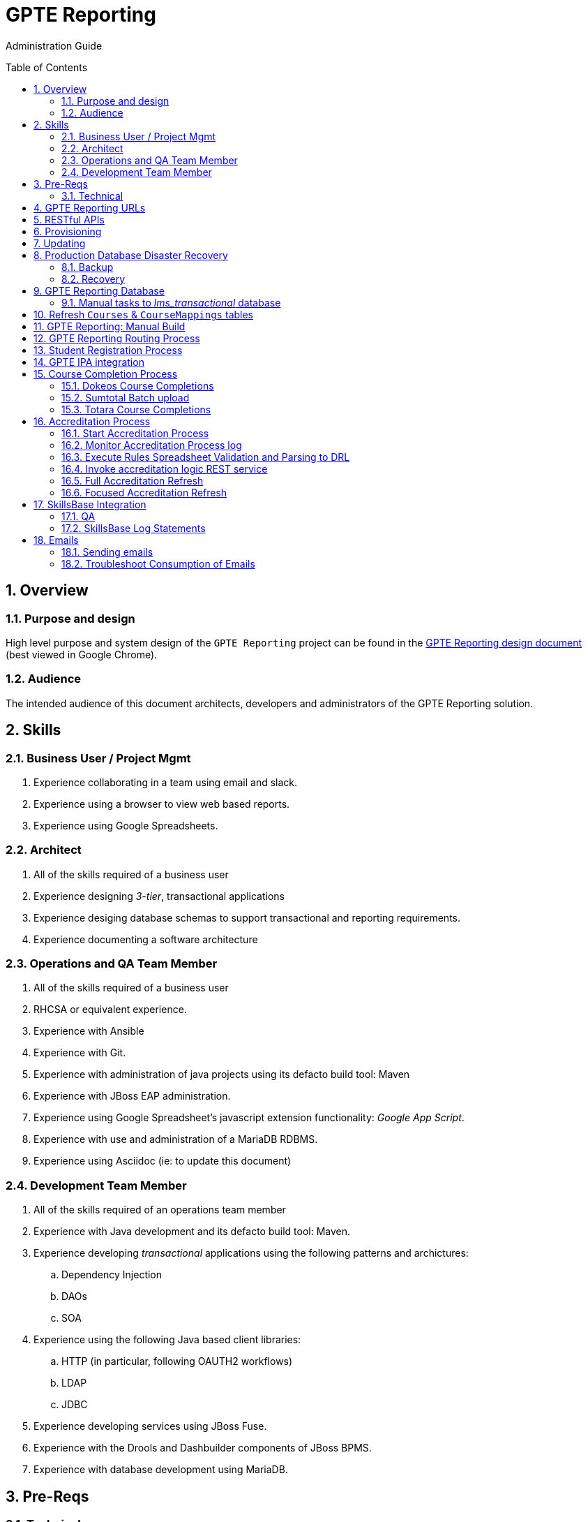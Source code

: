 :uri:
:toc: manual
:toc-placement: preamble
:numbered:
:rulesspreadsheet: link:https://docs.google.com/spreadsheets/d/1C4jbSADmHJvLL3PBBBSEB54L8G_I6NN5rblWIGymAXg/edit#gid=1640119171[GPTE Accreditation Rules Spreadsheet with validation]
:designdoc: link:https://docs.google.com/document/d/1rFioqj5uhLtdoUEfHHBEwh4_-bW7vqEc5N0R24tN9FU/edit#[GPTE Reporting design document]

= GPTE Reporting

Administration Guide


== Overview

=== Purpose and design
High level purpose and system design of the `GPTE Reporting` project can be found in the  {designdoc} (best viewed in Google Chrome).

=== Audience
The intended audience of this document architects, developers and administrators of the GPTE Reporting solution.

== Skills

=== Business User / Project Mgmt
. Experience collaborating in a team using email and slack.
. Experience using a browser to view web based reports.
. Experience using Google Spreadsheets.

=== Architect
. All of the skills required of a business user
. Experience designing _3-tier_, transactional applications
. Experience desiging database schemas to support transactional and reporting requirements.
. Experience documenting a software architecture

=== Operations and QA Team Member
. All of the skills required of a business user
. RHCSA or equivalent experience.
. Experience with Ansible
. Experience with Git.
. Experience with administration of java projects using its defacto build tool:  Maven
. Experience with JBoss EAP administration.
. Experience using Google Spreadsheet's javascript extension functionality:  _Google App Script_.
. Experience with use and administration of a MariaDB RDBMS.
. Experience using Asciidoc (ie:  to update this document)

=== Development Team Member
. All of the skills required of an operations team member
. Experience with Java development and its defacto build tool: Maven.
. Experience developing _transactional_ applications using the following patterns and archictures:
.. Dependency Injection
.. DAOs
.. SOA
. Experience using the following Java based client libraries:
.. HTTP (in particular, following OAUTH2 workflows)
.. LDAP
.. JDBC
. Experience developing services using JBoss Fuse.
. Experience with the Drools and Dashbuilder components of JBoss BPMS.
. Experience with database development using MariaDB.

== Pre-Reqs

=== Technical

. Github account with, at a minimum, `viewer` credentials to the `github.com/redhat-gpe` organization
. Workstation (bare metal or VM) with 8GB RAM, 4 CPUs and 100GB disk

== GPTE Reporting URLs

GPTE Reporting has three environments:  prod, qa and dev.

FQDN of each environment is as follows:

. *prod* :   reporting.opentlc.com
. *qa*   :   qa.opentlc.com
. *dev*  :   dev.opentlc.com

Each of these environments runs the same GPTE Reporting services.


URLs to each GPTE Reporting service are as follows:

. *Dashbuilder* :  https://<fqdn>/dashbuilder

== RESTful APIs

https://reporting.opentlc.com/gpte-reporting-swagger/

== Provisioning
Review `base_install.yml` and `update.yml` scripts in _$PROJECT_HOME/infrastructure/ansible_ directory.

== Updating

It is possible to update all GPTE Reporting environment (prod, qa & dev) via GPTE's Jenkins environment.

A Jenkins pipeline has been created that triggers the ansible provisioning and updating functionaility of GPTE Reporting.

NOTE:  MAKE SURE TARGET ENVIRONMENT DOES NOT HAVE ANY LOCAL CHANGES IN /opt/OPEN_Reporting .
If there are existing, un-committed and un-pushed changes in the target environment, this Jenkins job will fail.

You can check this by going to /opt/OPEN_Reporting and running "git status"  If the response is the below, you are free to trigger the Jenkins build job.

"
# On branch master
nothing to commit, working directory clean
"

You can also check what the local properties are by the command "vi /opt/OPEN_Reporting/properties/qa.properties"


To update a GPTE Reporting environment, execute the following:

. Point your browser to:  `https://forge.opentlc.com/jenkins`
. Authenticate using your _OPENTLC_ userId and password.
. Navigate to `GPTE Reporting -> update_gpte_reporting`
+
image::images/click_update_gpte_reporting.png[]

. In the left panel, click: `Build with Parameters`.
. In the _gpte_env_ parameter, specify the environment that should be updated (prod, qa, dev):
+
image::images/updated_build.png[]
. Click: `Build`.
. Click the _build #_ for the Jenkins build that is now in progress.
. From the left panel, click: `Console Output` 
. Monitor the output of the update process

== Production Database Disaster Recovery

=== Backup
. The following two production databases are periodically backed up:
.. `lms_transactional`
.. `lms_reporting`

. This back up happens nightly at 11:30pm EST.
. The backup occurs via a Jenkins job
+
image::images/prod_backup_job.png[]
. A zip of both databases can be found at the following: `forge.opentlc.com:/tmp/mysqlbackup_target/`

=== Recovery
If the production database at `reporting.opentlc.com` was to be lost, then it could be fully recovered as follows:

. Re-provision `reporting.opentlc.com` from ansible
. Populate the `lms_transactional` and `lms_reporting` databases from the backups:
.. ssh reporting.opentlc.com
.. mkdir -p /tmp/mysqlbackup_target
.. scp forge.opentlc.com:/tmp/mysqlbackup_target/* /tmp/mysqlbackup_target
.. unzip both files in /tmp/mysqlbackup_target
.. Use the command line mysql utility to import into each corresponding database.

NOTE: the `dashbuilder` database will also be needed.  The `dashbuilder` database can be dumped from `dev.opentlc.com`.


== GPTE Reporting Database

=== Manual tasks to _lms_transactional_ database

. Seed the `lms_transactional` database with test data
+
-----
mysql -u root lms_transactional <  db_scripts/lms_transactional_ddl.sql
mysql -u root lms_transactional < db_scripts/lms_transactional_data.sql
-----

. Periodically, create a new test datafile from a current snapshot of your `lms_transactional` database.
+
This database is used to support development and unit testing of GPTE Reporting project:
+
-----
# slim down size of lms_transactional database
mysql -u root lms_transactional -e "delete from Students where StudentID > 10399"

# Data dump to a file
mysqldump --no-create-db --no-create-info -u root lms_transactional > db_scripts/lms_transactional_data.sql

# Dump of lms_transactional schema
mysqldump -d -u root lms_transactional > db_scripts/lms_transactional_ddl.sql
-----

. Export Courses and Mappings as tsv for upload into Accreditation Rules Spreadsheet
+
-----
echo 'select cm.PrunedCourseId, c.CourseId, c.CourseName from Courses c left join CourseMappings cm on cm.courseId = c.courseId' | mysql -u root -p -B lms_transactional > /tmp/Courses_\&_Mappings.tsv
-----

== Refresh `Courses` & `CourseMappings` tables

. Make changes to the _Courses & Mappings_ sheet of {rulesspreadsheet}.
+
NOTE: Not every courseId is going to have a corresponding mapping.
For those courses without a mapping, the _PrunedCourseId_ field can either have a value of `NULL` or can be blank.

. File -> Download As -> Tab-separated values (*.tsv, current sheet)
. Using your Red Hat email account, create an email with the following:
.. *To*:  rhtgptetest@yahoo.com
.. *Subject*: Course Refresh
.. *Attachment*: attach previously downloaded tsv.
. Tail log of GPTE Reporting server of  development environment.
.. ssh <opentlc userId>@dev.opentlc.com
.. Execute the following: tg
. Send email
. Expect results similar to the following in the log file:
+
-----
imaps://imap.mail.yahoo.com) Received file from: [<jbride@redhat.com>, <jbride@redhat.com>], subject course refresh
imaps://imap.mail.yahoo.com) moveAttachmentsToBodyAndSendToGPTEProcessingRoute() received the following # of attachments: 1
imaps://imap.mail.yahoo.com) determineAttachmentType() attachment type = course_mappings_spreadsheet
vm://cc_process-new-courses-and-mappings-uri) Following # of records deleted from Course and CourseMappings tables: 89 :  0
vm://cc_process-new-courses-and-mappings-uri) insertIntoCourseAndMappings() no mapping found for: CLI-DEL-ADCM-5593-AST
vm://cc_process-new-courses-and-mappings-uri) insertIntoCourseAndMappings() no mapping found for: MWS-DEL-ADEI-1626-AST
vm://cc_process-new-courses-and-mappings-uri) insertIntoCourseAndMappings() no mapping found for: MWS-DEL-ADMOB-7543-AST
vm://cc_process-new-courses-and-mappings-uri) Just refreshed Course and CourseMappings using the following # of records:  453
-----


== GPTE Reporting: Manual Build

-----
cd $PROJECT_HOME
mvn clean install -DskipTests
-----

== GPTE Reporting Routing Process

GPTE Reporting includes a service called: `gpte_shared_process`.
This service executes within JBoss Fuse on EAP and its purpose is the following:

. Consume data feeds sent to GPTE Reporting from external systems and users.
+
Examples include course completions from Dokeos and student registration data from Sumtotal.
+
This service consumes data files from a variety of endpoints such as email and local filesystem.
. Light validation of the data file (ie: proper sender email account and correct file suffix).
. Route the datafile for further processing to one of the other GPTE Reporting services also residing in the same JBoss Fuse on EAP JVM.


== Student Registration Process

== GPTE IPA integration

== Course Completion Process

=== Dokeos Course Completions
Dokeos tends to send course completions to GPTE Reporting in near real-time.
In particular, an email with a single course completion attachment file is sent as soon a student completes a course in rh.dokeos.com.

An example of a dokeos course completion can be found link:https://github.com/redhat-gpe/OPEN_Reporting/blob/master/course_completion_process/src/test/resources/sample-spreadsheets/dokeos/app_dev_eap_new.csv[here].

Upon consumption of the course completion email from dokeos, GPTE Reporting will :

. Validate the course completion.  In particular, ensure that the course referenced in the course completion is a known GPTE canonical course name as specified in lms_transactional.Courses.
. Persist the course completion (assuming the course completion validates).

Since course completions from dokeos are typically processed individually and in real time, there has not been a need to log a _Summary_ report with the processing of each course completion.
Instead, statements similar to the following are currently all that will be written to the GPTE Reporting log file (execute:  `tg` ):

-----
akropachev@bellintegrator.com : Adding student course to db: 'Red Hat OpenStack Platform for Sales' '100'
akropachev@bellintegrator.com : converting from sumtotal course completion to canonical StudentCourse. ActivityCode = CLI-SSE-IAS-11410-AST
Adding student course to db: 'Red Hat OpenStack Platform for Sales' '100'
-----

If an error occurs during either the validation or persistence of a course completion from rh.dokeos.com, an email will be sent out to GPTE Reporting system admins.

=== Sumtotal Batch upload

==== Course Completion Processing Report
The following provides instructions on how to review a summary of the processing of a batch of Sumtotal course competions in GPTE Reporting:

. ssh into the dev environment of GPTE Reporting
. Tail the JBoss EAP log file by executing:  `tg`

. Email the batch file of Sumtotal course completions to the dev email address: 
`rhtgptetest@yahoo.com`
. Wait for anywhere between 5 - 45 seconds.  See <<troubleshoot_emails>> if nothing is observed.
. Observe the beginning of the log file for a _SumtotalCourseCompletions report_.
It will appear similar to the following:
+
-----
********** validateSumtotalCourseCompletions report:   **********
# of initial course completions  = 3348
# of rejected course completions = 0
# of course validation problems = 0
# of unknownCourseProblems = 8
# of course completions to persist = 3340
****************************************
-----

NOTE:  The above report does not list number of duplicate course completions that may or may not have been in the course completion attachment.
That information is not available from GPTE Reporting.

==== Course Completion Error detail files

Various text files that provide more details of problems that may have occurred during processing of Sumtotal batch course completion attachment files can be found on the dev machine at: `/tmp/gpte/courseCompletionIssues/` .

=== Totara Course Completions

==== Periodically pull latest Totara Course Completions to GPTE Reporting

GPTE Reporting provides the ability to periodically pull (on a configurable basis) the latest Totara course completions and persist to GPTE Reporting.

By default, this polling is disabled.
This feature can be enabled as follows:

. As the `jboss` operating system user, edit the value of the following property in the properties file specific to your environment (ie:  dev, test, or prod):
+
-----
cc_poll_totara_course_completions_input_uri=direct:poll_totara_course_completions
-----

.. Change the value such that it uses the link:http://camel.apache.org/quartz2.html[quartz2 camel component] similar to the following:
+
-----
cc_poll_totara_course_completions_input_uri=quartz2://cc_poll_totara?cron= 0 30 23 1/1 * ? *
----- 

.. Save your changes to the properties file and exit.

. SSH into the local environment where you want your above cc_poll_totara_course_completions_input_uri change to be reflected

. Once you are logged in, use the command "sudo -i -u jboss"

. Navigate to the OPEN_Reporting directory (cd /opt/OPEN_Reporting)

. Use the "git pull" command to sync the local environment with the master branch in Githib.  You will be asked for the jboss user password and it is "jboss"

. Bounce the GPTE Reporting service:  `bg` .

==== Execute SQL directly on Totara Shadow DB

. ssh into GPTE dev, qa or prod environments
. Switch users to `jboss` and change directories to: `/opt/OPEN_Reporting`
. Determine password for totara shadow db
+
-----
$ cat properties/test.properties | grep totara_shadow_db_password
-----
. Execute:
+
-----
psql -h 23.253.23.27 -U totara_redhat_reporting -p 5432 -W totara_redhat_reporting
-----

==== Manual processing
. Manually pull and process Totara Course Completions (from their _shadow database_) given a range of totara course completion Ids:
+
-----
$ curl -v -X PUT -H "LOW_CC_ID: 110756" -H "HIGH_CC_ID: 110757" \
          localhost:8205/gpte-reporting/rest/course_completions/totara
-----

==== Exception Handling

. For those Totara Course Completions that are not using a GPTE canonical course name, exception will be logged to log file (ie: _tg_ ) similar to the following:
+
-----
ERROR [process-single-totara-course-completion] ariahi@redhat.com : Totara course not found: 'How to Sell Red Hat OpenShift Container Platform'
-----
+
NOTES:  single quotes around course name are intentional and added by GPTE Reporting to highlight if/when there might be blank spaces before or after an unknown course name in Totara.

==== Direct Access to the Totara DB and Via Web
Direct Access:

host: 23.253.23.27

port: 5432

username is totara_redhat_reporting

password is 87IW1o1zWff94CUXm+5w

database is totara_redhat_reporting

phpPgAdmin:

https://learning.redhat.com/exhibit-2/index.php

== Accreditation Process

The GPTE Reporting service is a stand-alone (it does not run in JBoss EAP), Camel based, Java process.

Its purpose is to :

. Parse and validate GPTE accreditation rules (in tab-delimited spreadsheet format) into Drools Rule Language (DRL) format.
. Determine accreditations based on student's course completions.
+
In particular, the `accred-process` background job periodically determines new accreditations based on new course completions that have entered the system during that time period.


==== Start Accreditation Process

Shell aliases have been provided to easily bounce all GPTE Reporting services.

Take a look at the aliases found in:  `/etc/bashrc`.

==== Monitor Accreditation Process log

Shell aliases have been provided to easily tail log files of all GPTE Reporting services.

Take a look at the aliases found in:  `/etc/bashrc`.

==== Execute Rules Spreadsheet Validation and Parsing to DRL

. Makes changes to any of the three following tabs of the {rulesspreadsheet}
.. `DCI Accreditation Rules`
.. `MWS Accreditation Rules`
.. `CI Accreditation Rules`
. For those spreadsheets that have changed, download them to your local workstation
.. File -> Download As -> Tab-separated values (*.tsv, current sheet)
. Using your Red Hat email account, create an email with the following:
.. *To*:  rhtgptetest@yahoo.com
.. *Subject*: <DCI | MWS | CI> Accreditation Rule Refresh
.. *Attachment*: attach previously downloaded tsv.
. Tail log of GPTE `Accreditation Service` of development environment.
.. ssh <opentlc userId>@dev.opentlc.com
.. Execute the following:  ta
. Send email
. Expect results similar to the following in the log file:
+
-----
INFO  -new-accreditation-spreadsheet - Received rules spreadsheet.  name= GPTE Accreditation Rules with Validation - DCI Accreditation Rules.tsv : from= , subject=
INFO  AccreditationProcessBean       - changeSuffixOfRuleFileName() new rule file name = GPTE Accreditation Rules with Validation - DCI Accreditation Rules.drl
INFO  ate-drl-from-rules-spreadsheet - create-drl-from-rules-spreadsheet:  will create the following # of rules: 54 .
INFO  ate-drl-from-rules-spreadsheet - create-drl-from-rules-spreadsheet:  DRL path= src/main/resources/rules   : file name= GPTE Accreditation Rules with Validation - DCI Accreditation Rules.drl
INFO  ate-drl-from-rules-spreadsheet - create-drl-from-rules-spreadsheet:   Completed DRL generation to: src/main/resources/rules GPTE Accreditation Rules with Validation - DCI Accreditation Rules.drl
-----
. After all rule spreadsheets have been emailed and processed, bounce the GPTE `Accreditation Service`
.. At the command line of the dev environment, execute:  ba

==== Invoke accreditation logic REST service
By default, the `accred-process` service runs as a background job that periodically determines accreditations.

The `accred-process` service allows also allows for manual triggering of accreditation logic processing on one or more students.

==== Full Accreditation Refresh
This approach will delete all existing accreditations in the `StudentAccreditations` table.

It will then re-calculate all accreditations for all students based on their existing course completions.

. SSH into GPTE Reporting operating as the `jboss` operating system user.
. Change directories to OPEN_Reporting
. Ensure that `accred-process` JVM is running.
. Execute:
+
-----
./bin/accreditation_batch_evaluation.sh -env=[prod | dev]
-----

==== Focused Accreditation Refresh

. Invoke accreditation logic on an existing student whose course completions should lead to an accreditation
+
-----
curl -v -X PUT  -H "ACCEPT: application/json" \
                -H "IDENTIFY_FIRED_RULES_ONLY: true" \
                -H "RESPOND_JSON: true" \
                http://$HOSTNAME:9090/gpte-accreditation/students/10387
-----

. Invoke accreditation logic on a non existent student
+
-----
curl -v -X PUT  -H "ACCEPT: application/json" \
                -H "IDENTIFY_FIRED_RULES_ONLY: true" \
                -H "RESPOND_JSON: true" \
                http://$HOSTNAME:9090/gpte-accreditation/students/103899
-----

. Invoke accreditation logic on all students whose studentid > 10000 and < 11000
+
-----
curl -v -X PUT  -H "ACCEPT: application/json" \
                -H "IDENTIFY_FIRED_RULES_ONLY: true" \
                -H "RESPOND_JSON: true" \
                -H "LOW_STUDENT_ID: 10000" \
                -H "HIGH_STUDENT_ID: 11000" \
                http://$HOSTNAME:9090/gpte-accreditation/students/batch
-----

== SkillsBase Integration

=== QA
The following are steps and considerations for conducting QA of SkillsBase Integration functionality.

. Authentication

.. GPTE currently has two Skills Base instances:
+
-----
Test instance: https://app.skills-base.com/o/redhattest
Production instance: https://app.skills-base.com/o/redhat
-----

.. Each Skills Base instance can have one unique key pair active at any time.
+
The key pair is used to request OAuth2 access tokens via the Skills Base API that can then be used to make API requests.

.. Note that a maximum of one access token per instance can be active at any one time.
+
More information is available here: http://wiki.skills-base.net/index.php?title=API_introduction#Authentication

. Check # of Red Hat associates whose accreds need to be pushed to SkillsBase
+
-----
MariaDB [lms_transactional]> select count(sa.studentId) from StudentAccreditations sa, Students s where sa.Processed=0 and s.StudentId=sa.StudentID and s.email like "%redhat.com";
-----

. SkillsBase data schema

.. The `SkillsBase Integration Service` of GPTE Reporting maintains state (in the lms_transactional database) regarding if a student is known to have a SkillsBase account and if a particular accreditation has been pushed to skillsbase.
+
This database state is found in the following fields:

... *Students.SkillsbaseStatus* :   boolean; 0 if student does not have a skillsbase account
... *StudentAccreditations.Processed* : boolean; 0 if student accreditation has been pushed to SkillsBase 

.. Prepare for end-to-end test using only student = gpse.training+1@redhat.com
+
-----
MariaDB [lms_transactional]>  update StudentAccreditations sa, Students s set sa.Processed=1 where s.StudentId=sa.StudentID and s.email like "%redhat.com";
MariaDB [lms_transactional]>  update StudentAccreditations sa, Students s set sa.Processed=0 where s.StudentId=sa.StudentID and s.email="gpse.training+1@redhat.com";
MariaDB [lms_transactional]>  update Students set SkillsbaseStatus=1 where Email like "%redhat.com";
MariaDB [lms_transactional]>  update Students set SkillsbaseStatus=0 where Email="gpse.training+1@redhat.com";
-----

. flip SkillsBase integration switch:
.. Edit properties/{env}.properties :
+
-----
    sb_sendMailToStudentEnabled=true
    accred_process-push-qualification-to-skillsbase-batch=quartz2://accred_process-push-qualifications-to-skillsbase?cron=0 0/5 * 1/1 * ? *
    
Comment out portions of the properties file that are not needed.  In this case, because we have a cronjob firing to run the process,    comment out the below line.  This line is an an alternative optional property that if enabled, would infinitly wait for a client to "directly" invoke it.

"accred_process-push-qualification-to-skillsbase-batch=direct:push-qual-to-skillsbase-uri"
-----
.. Bounce accreditation process and tail its log file:
+
-----
ba
ta
-----
. Send one or more course completions to GPTE Reporting that lead to an existing accreditation.
. Items of note for testing
.. sb_sendMailToStudentEnabled must be enabled for the sync to occur, accred_process-push-qualification-to-skillsbase-batch must be uncommented as well.
.. Make sure that all StudentAccreditations have sa.Processed=1 other than the specific cases you want to test (sa.Processed=0) so that you do not send out unnessary emails
.. Set sb_sendMailToStudentEnabled to false when you are done testing, and comment accred_process-push-qualification-to-skillsbase-batch back out

=== SkillsBase Log Statements

The following can be expected in the log file of the GPTE Reporting _accreditation process_ (execute: `ta`):

. *Qual does not already exist in SkillsBase*
+
-----
INFO  AccreditationProcessBean       - jbride@redhat.com : skillsbase personId = 295
    statusCode = 200
    response content length = -1
    response reason phrase = OK
    response: {"status":"success","data":[{"name":"Bachelor of Science in Material Science Engineering, Univ. of Michigan, Ann Arbor","person_id":295,"status":"completed","start_date":"Sep-03-1990","end_date":"Apr-30-1994"}]}
INFO  push-qual-to-skills-base       - jbride@redhat.com : Red Hat Advanced Delivery Specialist - Cloud Management : Does not already exist in skillsbase.  Will now post to skillsbase
INFO  AccreditationProcessBean       - jbride@redhat.com : Sending the following qualification to Skills Base web service : Red Hat Advanced Delivery Specialist - Cloud Management
INFO  AccreditationProcessBean       - jbride@redhat.com : addQualification() 
    endDate = 2019-04-13
    response: {"status":"success","message":null,"data":null} : status = success
INFO  push-qual-to-skills-base       - jbride@redhat.com : Student qualification complete:  assessment=Red Hat Advanced Delivery Specialist - Cloud Management
-----

. *Qual already exists in SkillsBase*
+
-----
INFO  AccreditationProcessBean       - jbride@redhat.com : skillsbase personId = 295
    statusCode = 200
    response content length = -1
    response reason phrase = OK
    response: {"status":"success","data":[{"name":"Bachelor of Science in Material Science Engineering, Univ. of Michigan, Ann Arbor","person_id":295,"status":"completed","start_date":"Sep-03-1990","end_date":"Apr-30-1994"},{"name":"Red Hat Advanced Delivery Specialist - Cloud Management","person_id":295,"status":"completed","start_date":"Apr-13-2017","end_date":"Apr-13-2019"}]}
INFO  push-qual-to-skills-base       - jbride@redhat.com : Qualification already exists in SkillsBase: Red Hat Advanced Delivery Specialist - Cloud Management.  Will not post to Skills Base
-----

== Emails
GPTE Reporting has services that for various business use cases both sends and consumes emails.

=== Sending emails

GPTE Reporting has the ability enable / disable the delivery of emails.
This feature is may be useful in the `dev` and/or `qa` environment.

. Edit /opt/OPEN_Reporting/properties/<env>.properties.
. Change value of the following property:
+
-----
gpte_enable_all_emails=<true/false>
-----
.  Save the change.
.  Bounce GPTE Reporting service:  `bg`
. OPTIONAL:  view delivery of emails to remote mail router:
+
-----
$ tail -f /var/log/maillog
-----

[[troubleshoot_emails]]
=== Troubleshoot Consumption of Emails

GPTE Reporting consumes, parses and processes the data from emails to support various functionality, ie:  course completions and student registrations.

While tailing the log file of GPTE Reporting (ie:  `tg` ), if no indication of the consumption of that email appears, one of the following may be the root problem:

. *Unknown attachment type*
+
GPTE Reporting's email inboxes receive spam.
If the email attachment is of an unknown type, the email is not processed and no log is written.
Make sure you are sending a known attachment type.
If working with the GPTE Reporting dev environment, try sending a known working email attachment:  ie, resend a single test course completion.

. *Camel Mail component connection is stale*
.. The Camel _mail_ component is used to consume emails.
More often than not, consumption of those emails occurs with out issue.  ie: The camel mail component has been running fine in production for months.
.. Occasionally, however, it might appear that the Camel _mail_ component may have gone stale.
+
To troubleshoot, start by logging into the email provider and: `mark your email as unsent`.
The camel mail provider should detect the presence of this email.

.. If you still don't observe any indication of the email being processed, bounce GPTE Reporting (ie:   `bg`).


ifdef::showscript[]

=== activemq-artemis install

NOTE:  artemis is not yet used.  Disregard this section

-----
# sudo yum install -y libaio-devel
# sudo su - jboss
$ cd /opt
$ git clone https://github.com/apache/activemq-artemis.git
$ cd activemq-artemis
$ mvn -Prelease install -DskipTests
$ cd artemis-distribution/target/apache-artemis-1.4.0-SNAPSHOT-bin/apache-artemis-1.4.0-SNAPSHOT
-----

endif::showscript[]
